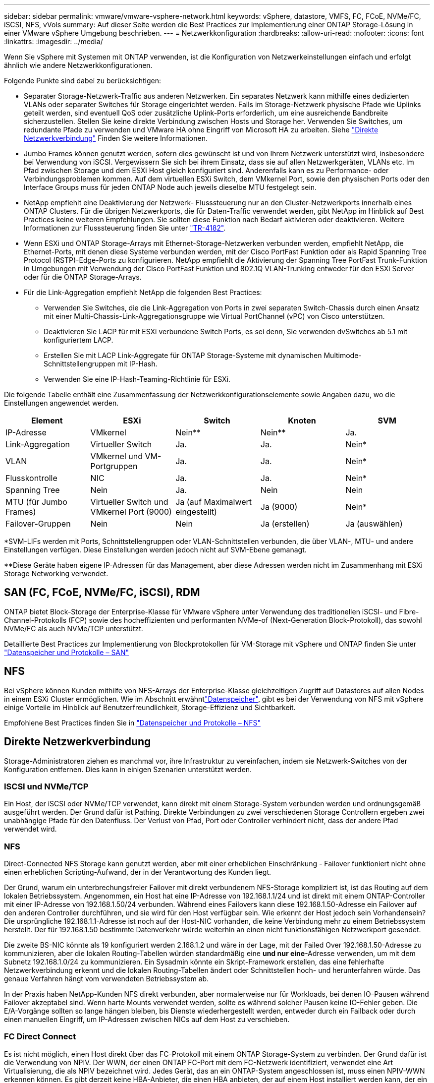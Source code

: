 ---
sidebar: sidebar 
permalink: vmware/vmware-vsphere-network.html 
keywords: vSphere, datastore, VMFS, FC, FCoE, NVMe/FC, iSCSI, NFS, vVols 
summary: Auf dieser Seite werden die Best Practices zur Implementierung einer ONTAP Storage-Lösung in einer VMware vSphere Umgebung beschrieben. 
---
= Netzwerkkonfiguration
:hardbreaks:
:allow-uri-read: 
:nofooter: 
:icons: font
:linkattrs: 
:imagesdir: ../media/


[role="lead"]
Wenn Sie vSphere mit Systemen mit ONTAP verwenden, ist die Konfiguration von Netzwerkeinstellungen einfach und erfolgt ähnlich wie andere Netzwerkkonfigurationen.

Folgende Punkte sind dabei zu berücksichtigen:

* Separater Storage-Netzwerk-Traffic aus anderen Netzwerken. Ein separates Netzwerk kann mithilfe eines dedizierten VLANs oder separater Switches für Storage eingerichtet werden. Falls im Storage-Netzwerk physische Pfade wie Uplinks geteilt werden, sind eventuell QoS oder zusätzliche Uplink-Ports erforderlich, um eine ausreichende Bandbreite sicherzustellen. Stellen Sie keine direkte Verbindung zwischen Hosts und Storage her. Verwenden Sie Switches, um redundante Pfade zu verwenden und VMware HA ohne Eingriff von Microsoft HA zu arbeiten. Siehe link:vmware-vsphere-network.html["Direkte Netzwerkverbindung"] Finden Sie weitere Informationen.
* Jumbo Frames können genutzt werden, sofern dies gewünscht ist und von Ihrem Netzwerk unterstützt wird, insbesondere bei Verwendung von iSCSI. Vergewissern Sie sich bei ihrem Einsatz, dass sie auf allen Netzwerkgeräten, VLANs etc. Im Pfad zwischen Storage und dem ESXi Host gleich konfiguriert sind. Anderenfalls kann es zu Performance- oder Verbindungsproblemen kommen. Auf dem virtuellen ESXi Switch, dem VMkernel Port, sowie den physischen Ports oder den Interface Groups muss für jeden ONTAP Node auch jeweils dieselbe MTU festgelegt sein.
* NetApp empfiehlt eine Deaktivierung der Netzwerk- Flusssteuerung nur an den Cluster-Netzwerkports innerhalb eines ONTAP Clusters. Für die übrigen Netzwerkports, die für Daten-Traffic verwendet werden, gibt NetApp im Hinblick auf Best Practices keine weiteren Empfehlungen. Sie sollten diese Funktion nach Bedarf aktivieren oder deaktivieren. Weitere Informationen zur Flusssteuerung finden Sie unter https://www.netapp.com/pdf.html?item=/media/16885-tr-4182pdf.pdf["TR-4182"^].
* Wenn ESXi und ONTAP Storage-Arrays mit Ethernet-Storage-Netzwerken verbunden werden, empfiehlt NetApp, die Ethernet-Ports, mit denen diese Systeme verbunden werden, mit der Cisco PortFast Funktion oder als Rapid Spanning Tree Protocol (RSTP)-Edge-Ports zu konfigurieren. NetApp empfiehlt die Aktivierung der Spanning Tree PortFast Trunk-Funktion in Umgebungen mit Verwendung der Cisco PortFast Funktion und 802.1Q VLAN-Trunking entweder für den ESXi Server oder für die ONTAP Storage-Arrays.
* Für die Link-Aggregation empfiehlt NetApp die folgenden Best Practices:
+
** Verwenden Sie Switches, die die Link-Aggregation von Ports in zwei separaten Switch-Chassis durch einen Ansatz mit einer Multi-Chassis-Link-Aggregationsgruppe wie Virtual PortChannel (vPC) von Cisco unterstützen.
** Deaktivieren Sie LACP für mit ESXi verbundene Switch Ports, es sei denn, Sie verwenden dvSwitches ab 5.1 mit konfiguriertem LACP.
** Erstellen Sie mit LACP Link-Aggregate für ONTAP Storage-Systeme mit dynamischen Multimode-Schnittstellengruppen mit IP-Hash.
** Verwenden Sie eine IP-Hash-Teaming-Richtlinie für ESXi.




Die folgende Tabelle enthält eine Zusammenfassung der Netzwerkkonfigurationselemente sowie Angaben dazu, wo die Einstellungen angewendet werden.

|===
| Element | ESXi | Switch | Knoten | SVM 


| IP-Adresse | VMkernel | Nein** | Nein** | Ja. 


| Link-Aggregation | Virtueller Switch | Ja. | Ja. | Nein* 


| VLAN | VMkernel und VM-Portgruppen | Ja. | Ja. | Nein* 


| Flusskontrolle | NIC | Ja. | Ja. | Nein* 


| Spanning Tree | Nein | Ja. | Nein | Nein 


| MTU (für Jumbo Frames) | Virtueller Switch und VMkernel Port (9000) | Ja (auf Maximalwert eingestellt) | Ja (9000) | Nein* 


| Failover-Gruppen | Nein | Nein | Ja (erstellen) | Ja (auswählen) 
|===
*SVM-LIFs werden mit Ports, Schnittstellengruppen oder VLAN-Schnittstellen verbunden, die über VLAN-, MTU- und andere Einstellungen verfügen. Diese Einstellungen werden jedoch nicht auf SVM-Ebene gemanagt.

**Diese Geräte haben eigene IP-Adressen für das Management, aber diese Adressen werden nicht im Zusammenhang mit ESXi Storage Networking verwendet.



== SAN (FC, FCoE, NVMe/FC, iSCSI), RDM

ONTAP bietet Block-Storage der Enterprise-Klasse für VMware vSphere unter Verwendung des traditionellen iSCSI- und Fibre-Channel-Protokolls (FCP) sowie des hocheffizienten und performanten NVMe-of (Next-Generation Block-Protokoll), das sowohl NVMe/FC als auch NVMe/TCP unterstützt.

Detaillierte Best Practices zur Implementierung von Blockprotokollen für VM-Storage mit vSphere und ONTAP finden Sie unter link:vmware-vsphere-datastores-san.html["Datenspeicher und Protokolle – SAN"]



== NFS

Bei vSphere können Kunden mithilfe von NFS-Arrays der Enterprise-Klasse gleichzeitigen Zugriff auf Datastores auf allen Nodes in einem ESXi Cluster ermöglichen. Wie im  Abschnitt erwähntlink:vmware-vsphere-datastores-top.html["Datenspeicher"], gibt es bei der Verwendung von NFS mit vSphere einige Vorteile im Hinblick auf Benutzerfreundlichkeit, Storage-Effizienz und Sichtbarkeit.

Empfohlene Best Practices finden Sie in link:vmware-vsphere-datastores-nfs.html["Datenspeicher und Protokolle – NFS"]



== Direkte Netzwerkverbindung

Storage-Administratoren ziehen es manchmal vor, ihre Infrastruktur zu vereinfachen, indem sie Netzwerk-Switches von der Konfiguration entfernen. Dies kann in einigen Szenarien unterstützt werden.



=== ISCSI und NVMe/TCP

Ein Host, der iSCSI oder NVMe/TCP verwendet, kann direkt mit einem Storage-System verbunden werden und ordnungsgemäß ausgeführt werden. Der Grund dafür ist Pathing. Direkte Verbindungen zu zwei verschiedenen Storage Controllern ergeben zwei unabhängige Pfade für den Datenfluss. Der Verlust von Pfad, Port oder Controller verhindert nicht, dass der andere Pfad verwendet wird.



=== NFS

Direct-Connected NFS Storage kann genutzt werden, aber mit einer erheblichen Einschränkung - Failover funktioniert nicht ohne einen erheblichen Scripting-Aufwand, der in der Verantwortung des Kunden liegt.

Der Grund, warum ein unterbrechungsfreier Failover mit direkt verbundenem NFS-Storage kompliziert ist, ist das Routing auf dem lokalen Betriebssystem. Angenommen, ein Host hat eine IP-Adresse von 192.168.1.1/24 und ist direkt mit einem ONTAP-Controller mit einer IP-Adresse von 192.168.1.50/24 verbunden. Während eines Failovers kann diese 192.168.1.50-Adresse ein Failover auf den anderen Controller durchführen, und sie wird für den Host verfügbar sein. Wie erkennt der Host jedoch sein Vorhandensein? Die ursprüngliche 192.168.1.1-Adresse ist noch auf der Host-NIC vorhanden, die keine Verbindung mehr zu einem Betriebssystem herstellt. Der für 192.168.1.50 bestimmte Datenverkehr würde weiterhin an einen nicht funktionsfähigen Netzwerkport gesendet.

Die zweite BS-NIC könnte als 19 konfiguriert werden 2.168.1.2 und wäre in der Lage, mit der Failed Over 192.168.1.50-Adresse zu kommunizieren, aber die lokalen Routing-Tabellen würden standardmäßig eine *und nur eine*-Adresse verwenden, um mit dem Subnetz 192.168.1.0/24 zu kommunizieren. Ein Sysadmin könnte ein Skript-Framework erstellen, das eine fehlerhafte Netzwerkverbindung erkennt und die lokalen Routing-Tabellen ändert oder Schnittstellen hoch- und herunterfahren würde. Das genaue Verfahren hängt vom verwendeten Betriebssystem ab.

In der Praxis haben NetApp-Kunden NFS direkt verbunden, aber normalerweise nur für Workloads, bei denen IO-Pausen während Failover akzeptabel sind. Wenn harte Mounts verwendet werden, sollte es während solcher Pausen keine IO-Fehler geben. Die E/A-Vorgänge sollten so lange hängen bleiben, bis Dienste wiederhergestellt werden, entweder durch ein Failback oder durch einen manuellen Eingriff, um IP-Adressen zwischen NICs auf dem Host zu verschieben.



=== FC Direct Connect

Es ist nicht möglich, einen Host direkt über das FC-Protokoll mit einem ONTAP Storage-System zu verbinden. Der Grund dafür ist die Verwendung von NPIV. Der WWN, der einen ONTAP FC-Port mit dem FC-Netzwerk identifiziert, verwendet eine Art Virtualisierung, die als NPIV bezeichnet wird. Jedes Gerät, das an ein ONTAP-System angeschlossen ist, muss einen NPIV-WWN erkennen können. Es gibt derzeit keine HBA-Anbieter, die einen HBA anbieten, der auf einem Host installiert werden kann, der ein NPIV-Ziel unterstützen könnte.
